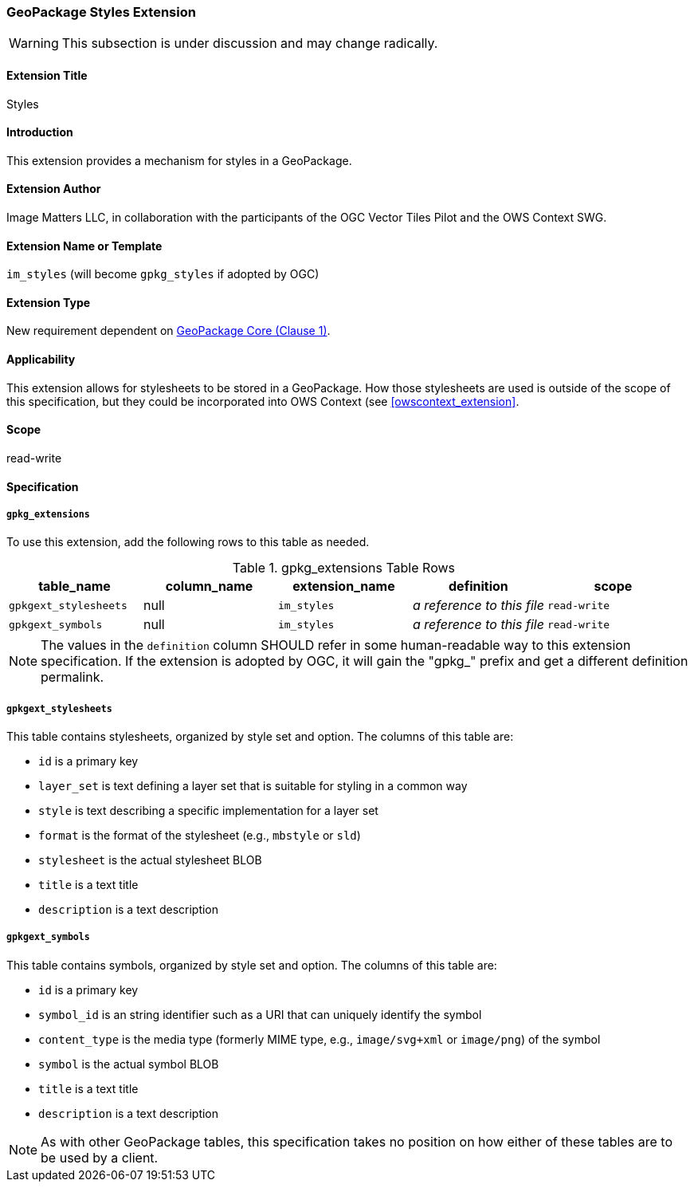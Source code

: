 [[styles_extension]]
=== GeoPackage Styles Extension

[WARNING]
====
This subsection is under discussion and may change radically.
====

==== Extension Title

Styles

==== Introduction

This extension provides a mechanism for styles in a GeoPackage.

==== Extension Author

Image Matters LLC, in collaboration with the participants of the OGC Vector Tiles Pilot and the OWS Context SWG.

==== Extension Name or Template

`im_styles` (will become `gpkg_styles` if adopted by OGC)

==== Extension Type

New requirement dependent on http://www.geopackage.org/spec/#core[GeoPackage Core (Clause 1)].

==== Applicability

This extension allows for stylesheets to be stored in a GeoPackage.
How those stylesheets are used is outside of the scope of this specification, but they could be incorporated into OWS Context (see <<owscontext_extension>>.

==== Scope

read-write

==== Specification

===== `gpkg_extensions`

To use this extension, add the following rows to this table as needed.

[[stylesheet_ger_table]]
.gpkg_extensions Table Rows
[cols=",,,,",options="header",]
|========================================================================================================================================================================
| table_name | column_name | extension_name | definition | scope
|`gpkgext_stylesheets` |null |`im_styles` |_a reference to this file_ |`read-write`
|`gpkgext_symbols` |null |`im_styles` |_a reference to this file_ |`read-write`
|========================================================================================================================================================================

[NOTE]
==========
The values in the `definition` column SHOULD refer in some human-readable way to this extension specification. If the extension is adopted by OGC, it will gain the "gpkg_" prefix and get a different definition permalink.
==========

[[gpkgext_stylesheets]]
===== `gpkgext_stylesheets`
This table contains stylesheets, organized by style set and option. 
The columns of this table are:

* `id` is a primary key
* `layer_set` is text defining a layer set that is suitable for styling in a common way
* `style` is text describing a specific implementation for a layer set
* `format` is the format of the stylesheet (e.g., `mbstyle` or `sld`)
* `stylesheet` is the actual stylesheet BLOB
* `title` is a text title
* `description` is a text description

[[gpkgext_symbols]]
===== `gpkgext_symbols`
This table contains symbols, organized by style set and option. 
The columns of this table are:

* `id` is a primary key
* `symbol_id` is an string identifier such as a URI that can uniquely identify the symbol
* `content_type` is the media type (formerly MIME type, e.g., `image/svg+xml` or `image/png`) of the symbol
* `symbol` is the actual symbol BLOB
* `title` is a text title
* `description` is a text description

[NOTE]
====
As with other GeoPackage tables, this specification takes no position on how either of these tables are to be used by a client. 
====